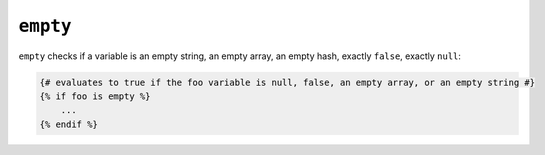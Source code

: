 ``empty``
=========

``empty`` checks if a variable is an empty string, an empty array, an empty hash, exactly ``false``, exactly ``null``:

.. code-block:: jinja

    {# evaluates to true if the foo variable is null, false, an empty array, or an empty string #}
    {% if foo is empty %}
        ...
    {% endif %}

.. _Countable: http://php.net/manual/en/class.countable.php
.. _count: http://php.net/manual/en/function.count.php
